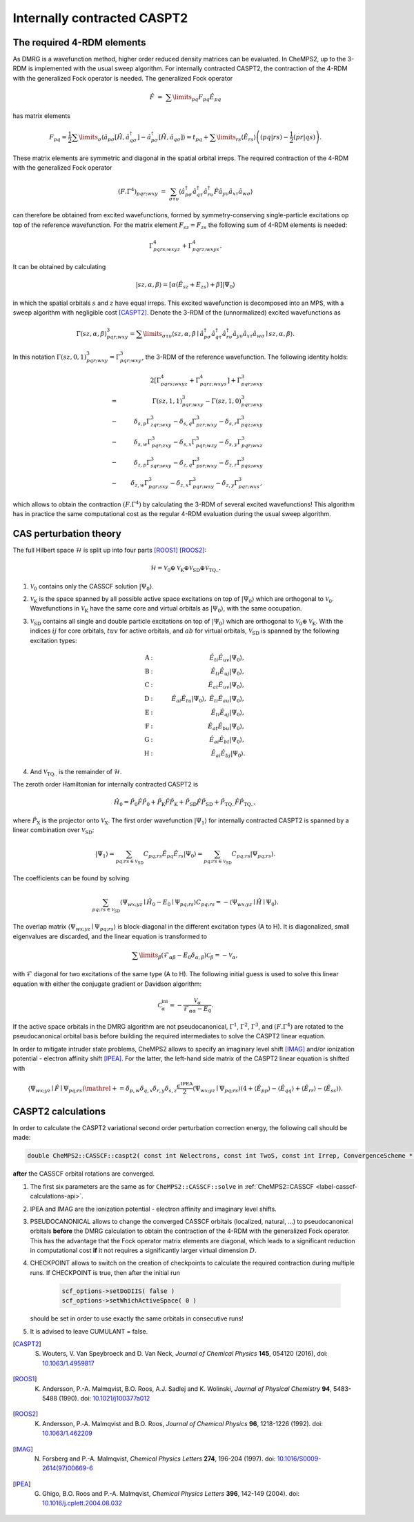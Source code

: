 .. CheMPS2: a spin-adapted implementation of DMRG for ab initio quantum chemistry
   Copyright (C) 2013-2018 Sebastian Wouters

   This program is free software; you can redistribute it and/or modify
   it under the terms of the GNU General Public License as published by
   the Free Software Foundation; either version 2 of the License, or
   (at your option) any later version.

   This program is distributed in the hope that it will be useful,
   but WITHOUT ANY WARRANTY; without even the implied warranty of
   MERCHANTABILITY or FITNESS FOR A PARTICULAR PURPOSE.  See the
   GNU General Public License for more details.

   You should have received a copy of the GNU General Public License along
   with this program; if not, write to the Free Software Foundation, Inc.,
   51 Franklin Street, Fifth Floor, Boston, MA 02110-1301 USA.

.. index:: CASPT2

Internally contracted CASPT2
============================

The required 4-RDM elements
---------------------------

As DMRG is a wavefunction method, higher order reduced density matrices can be evaluated.
In CheMPS2, up to the 3-RDM is implemented with the usual sweep algorithm.
For internally contracted CASPT2, the contraction of the 4-RDM with the generalized Fock operator is needed. The generalized Fock operator

.. math::

    \hat{F} & = & \sum\limits_{pq} F_{pq} \hat{E}_{pq}

has matrix elements

.. math::

    F_{pq}  =  \frac{1}{2} \sum\limits_{\sigma} \left\langle \hat{a}_{p\sigma} \left[ \hat{H}, \hat{a}_{q \sigma}^{\dagger} \right] - \hat{a}_{p\sigma}^{\dagger} \left[ \hat{H}, \hat{a}_{q \sigma} \right]  \right\rangle  =  t_{pq} + \sum\limits_{rs} \left\langle \hat{E}_{rs} \right\rangle \left( \left( pq | rs \right) - \frac{1}{2} \left( pr | qs \right) \right).

These matrix elements are symmetric and diagonal in the spatial orbital irreps. The required contraction of the 4-RDM with the generalized Fock operator

.. math::

     \left( F . \Gamma^4 \right)_{pqr; wxy} & = & \sum_{\sigma \tau \upsilon} \left\langle \hat{a}^{\dagger}_{p \sigma} \hat{a}^{\dagger}_{q \tau} \hat{a}^{\dagger}_{r \upsilon} \hat{F} \hat{a}_{y \upsilon} \hat{a}_{ x \tau} \hat{a}_{w \sigma} \right\rangle

can therefore be obtained from excited wavefunctions, formed by symmetry-conserving single-particle excitations op top of the reference wavefunction. For the matrix element :math:`F_{sz} = F_{zs}` the following sum of 4-RDM elements is needed:

.. math::

    \Gamma^4_{pqrs; wxyz} + \Gamma^4_{pqrz; wxys}.

It can be obtained by calculating

.. math::

    \left| sz, \alpha, \beta \right\rangle = \left[ \alpha \left( \hat{E}_{sz} + {E}_{zs} \right) + \beta \right]  \left| \Psi_0 \right\rangle

in which the spatial orbitals :math:`s` and :math:`z` have equal irreps. This excited wavefunction is decomposed into an MPS, with a sweep algorithm with negligible cost [CASPT2]_. Denote the 3-RDM of the (unnormalized) excited wavefunctions as

.. math::

    \Gamma(sz,\alpha,\beta)^3_{pqr; wxy} = \sum\limits_{ \sigma \tau \upsilon } \left\langle sz, \alpha, \beta \mid \hat{a}_{p\sigma}^{\dagger} \hat{a}_{q\tau}^{\dagger} \hat{a}_{r\upsilon}^{\dagger} \hat{a}_{y\upsilon} \hat{a}_{x\tau} \hat{a}_{w\sigma} \mid sz, \alpha, \beta \right\rangle.

In this notation :math:`\Gamma( sz, 0, 1 )^3_{pqr; wxy} = \Gamma^3_{pqr; wxy}`, the 3-RDM of the reference wavefunction. The following identity holds:

.. math::

    & & 2 \left[ \Gamma^4_{pqrs; wxyz} + \Gamma^4_{pqrz; wxys} \right] + \Gamma^3_{pqr; wxy} \\
    & = & \Gamma( sz, 1, 1 )^3_{pqr; wxy} - \Gamma( sz, 1, 0 )^3_{pqr; wxy} \\
    & - & \delta_{s,p} \Gamma^3_{zqr; wxy} - \delta_{s,q} \Gamma^3_{pzr; wxy} - \delta_{s,r} \Gamma^3_{pqz; wxy} \\
    & - & \delta_{s,w} \Gamma^3_{pqr; zxy} - \delta_{s,x} \Gamma^3_{pqr; wzy} - \delta_{s,y} \Gamma^3_{pqr; wxz} \\
    & - & \delta_{z,p} \Gamma^3_{sqr; wxy} - \delta_{z,q} \Gamma^3_{psr; wxy} - \delta_{z,r} \Gamma^3_{pqs; wxy} \\
    & - & \delta_{z,w} \Gamma^3_{pqr; sxy} - \delta_{z,x} \Gamma^3_{pqr; wsy} - \delta_{z,y} \Gamma^3_{pqr; wxs},

which allows to obtain the contraction :math:`\left( F . \Gamma^4 \right)` by calculating the 3-RDM of several excited wavefunctions! This algorithm has in practice the same computational cost as the regular 4-RDM evaluation during the usual sweep algorithm.

CAS perturbation theory
-----------------------

The full Hilbert space :math:`\mathcal{H}` is split up into four parts [ROOS1]_ [ROOS2]_:

.. math::
    \mathcal{H} = \mathcal{V}_0 \oplus \mathcal{V}_{\text{K}} \oplus \mathcal{V}_{\text{SD}} \oplus \mathcal{V}_{\text{TQ..}}.

#. :math:`\mathcal{V}_0` contains only the CASSCF solution :math:`\left| \Psi_0 \right\rangle`.
#. :math:`\mathcal{V}_{\text{K}}` is the space spanned by all possible active space excitations on top of :math:`\left| \Psi_0 \right\rangle` which are orthogonal to :math:`\mathcal{V}_0`. Wavefunctions in :math:`\mathcal{V}_{\text{K}}` have the same core and virtual orbitals as :math:`\left| \Psi_0 \right\rangle`, with the same occupation.
#. :math:`\mathcal{V}_{{\text{SD}}}` contains all single and double particle excitations on top of :math:`\left| \Psi_0 \right\rangle` which are orthogonal to :math:`\mathcal{V}_0 \oplus \mathcal{V}_{\text{K}}`. With the indices :math:`ij` for core orbitals, :math:`tuv` for active orbitals, and :math:`ab` for virtual orbitals, :math:`\mathcal{V}_{{\text{SD}}}` is spanned by the following excitation types:

    .. math::

        \text{A} & : & \quad \hat{E}_{ti} \hat{E}_{uv} \left| \Psi_0 \right\rangle, \\
        \text{B} & : & \quad \hat{E}_{ti} \hat{E}_{uj} \left| \Psi_0 \right\rangle, \\
        \text{C} & : & \quad \hat{E}_{at} \hat{E}_{uv} \left| \Psi_0 \right\rangle, \\
        \text{D} & : & \quad \hat{E}_{ai} \hat{E}_{tu} \left| \Psi_0 \right\rangle,~\hat{E}_{ti}\hat{E}_{au} \left| \Psi_0 \right\rangle, \\
        \text{E} & : & \quad \hat{E}_{ti} \hat{E}_{aj} \left| \Psi_0 \right\rangle, \\
        \text{F} & : & \quad \hat{E}_{at} \hat{E}_{bu} \left| \Psi_0 \right\rangle, \\
        \text{G} & : & \quad \hat{E}_{ai} \hat{E}_{bt} \left| \Psi_0 \right\rangle, \\
        \text{H} & : & \quad \hat{E}_{ai} \hat{E}_{bj} \left| \Psi_0 \right\rangle.

#. And :math:`\mathcal{V}_{{\text{TQ..}}}` is the remainder of :math:`\mathcal{H}`.

The zeroth order Hamiltonian for internally contracted CASPT2 is

.. math::
    \hat{H}_0 = \hat{P}_0 \hat{F} \hat{P}_0 + \hat{P}_{\text{K}} \hat{F} \hat{P}_{\text{K}} + \hat{P}_{{\text{SD}}} \hat{F} \hat{P}_{{\text{SD}}} + \hat{P}_{{\text{TQ..}}} \hat{F} \hat{P}_{{\text{TQ..}}},

where :math:`\hat{P}_{\text{X}}` is the projector onto :math:`\mathcal{V}_{\text{X}}`.
The first order wavefunction :math:`\left| \Psi_1 \right\rangle` for internally contracted CASPT2 is spanned by a linear combination over :math:`\mathcal{V}_{\text{SD}}`:

.. math::
    \left| \Psi_1 \right\rangle = \sum_{pq;rs \in \mathcal{V}_{\text{SD}}} C_{pq;rs} \hat{E}_{pq} \hat{E}_{rs} \left| \Psi_0 \right\rangle = \sum_{pq;rs \in \mathcal{V}_{\text{SD}}} C_{pq;rs} \left| \Psi_{pq;rs} \right\rangle.

The coefficients can be found by solving

.. math::
    \sum_{pq;rs \in \mathcal{V}_{\text{SD}}} \left\langle \Psi_{wx;yz} \mid \hat{H}_0 - E_0 \mid \Psi_{pq;rs} \right\rangle C_{pq;rs} = - \left\langle \Psi_{wx;yz} \mid \hat{H} \mid \Psi_0 \right\rangle.

The overlap matrix :math:`\left\langle \Psi_{wx;yz} \mid \Psi_{pq;rs} \right\rangle` is block-diagonal in the different excitation types (A to H). It is diagonalized, small eigenvalues are discarded, and the linear equation is transformed to

.. math::

    \sum\limits_{ \beta } \left( \mathcal{F}_{\alpha\beta} - E_0 \delta_{\alpha,\beta} \right) \mathcal{C}_{\beta} = - \mathcal{V}_{\alpha},

with :math:`\mathcal{F}` diagonal for two excitations of the same type (A to H). The following initial guess is used to solve this linear equation with either the conjugate gradient or Davidson algorithm:

.. math::

    \mathcal{C}_{\alpha}^{\text{ini}} = - \frac{ \mathcal{V}_{\alpha} }{ \mathcal{F}_{\alpha\alpha} - E_0 }.

If the active space orbitals in the DMRG algorithm are not pseudocanonical, :math:`\Gamma^1`, :math:`\Gamma^2`, :math:`\Gamma^3`, and :math:`\left(F.\Gamma^4\right)` are rotated to the pseudocanonical orbital basis before building the required intermediates to solve the CASPT2 linear equation.

In order to mitigate intruder state problems, CheMPS2 allows to specify an imaginary level shift [IMAG]_ and/or ionization potential - electron affinity shift [IPEA]_. For the latter, the left-hand side matrix of the CASPT2 linear equation is shifted with

.. math::

   \left\langle \Psi_{ wx;yz } \mid \hat{F} \mid \Psi_{pq;rs } \right\rangle \mathrel{+}= \delta_{p,w} \delta_{q,x} \delta_{r,y} \delta_{s,z} \frac{ \epsilon^{\text{IPEA}}}{2} \left\langle \Psi_{wx;yz} \mid \Psi_{pq;rs} \right\rangle \left( 4 + \left\langle \hat{E}_{pp} \right\rangle - \left\langle \hat{E}_{qq} \right\rangle + \left\langle \hat{E}_{rr} \right\rangle - \left\langle \hat{E}_{ss} \right\rangle \right).


CASPT2 calculations
-------------------

In order to calculate the CASPT2 variational second order perturbation correction energy, the following call should be made:

.. code-block:: c++

    double CheMPS2::CASSCF::caspt2( const int Nelectrons, const int TwoS, const int Irrep, ConvergenceScheme * OptScheme, const int rootNum, DMRGSCFoptions * scf_options, const double IPEA, const double IMAG, const bool PSEUDOCANONICAL, const bool CHECKPOINT, const bool CUMULANT )

**after** the CASSCF orbital rotations are converged.

#. The first six parameters are the same as for ``CheMPS2::CASSCF::solve`` in :ref:`CheMPS2::CASSCF <label-casscf-calculations-api>`.
#. IPEA and IMAG are the ionization potential - electron affinity and imaginary level shifts.
#. PSEUDOCANONICAL allows to change the converged CASSCF orbitals (localized, natural, ...) to pseudocanonical orbitals **before** the DMRG calculation to obtain the contraction of the 4-RDM with the generalized Fock operator. This has the advantage that the Fock operator matrix elements are diagonal, which leads to a significant reduction in computational cost **if** it not requires a significantly larger virtual dimension :math:`D`.
#. CHECKPOINT allows to switch on the creation of checkpoints to calculate the required contraction during multiple runs. If CHECKPOINT is true, then after the initial run

    .. code-block:: c++

        scf_options->setDoDIIS( false )
        scf_options->setWhichActiveSpace( 0 )

   should be set in order to use exactly the same orbitals in consecutive runs!
#. It is advised to leave CUMULANT = false.


.. [CASPT2] S. Wouters, V. Van Speybroeck and D. Van Neck, *Journal of Chemical Physics* **145**, 054120 (2016), doi: `10.1063/1.4959817 <http://dx.doi.org/10.1063/1.4959817>`_
.. [ROOS1]  K. Andersson, P.-A. Malmqvist, B.O. Roos, A.J. Sadlej and K. Wolinski, *Journal of Physical Chemistry* **94**, 5483-5488 (1990). doi: `10.1021/j100377a012 <http://dx.doi.org/10.1021/j100377a012>`_
.. [ROOS2]  K. Andersson, P.‐A. Malmqvist and B.O. Roos, *Journal of Chemical Physics* **96**, 1218-1226 (1992). doi: `10.1063/1.462209 <http://dx.doi.org/10.1063/1.462209>`_
.. [IMAG]   N. Forsberg and P.-A. Malmqvist, *Chemical Physics Letters* **274**, 196-204 (1997). doi: `10.1016/S0009-2614(97)00669-6 <http://dx.doi.org/10.1016/S0009-2614(97)00669-6>`_
.. [IPEA]   G. Ghigo, B.O. Roos and P.-A. Malmqvist, *Chemical Physics Letters* **396**, 142-149 (2004). doi: `10.1016/j.cplett.2004.08.032 <http://dx.doi.org/10.1016/j.cplett.2004.08.032>`_


